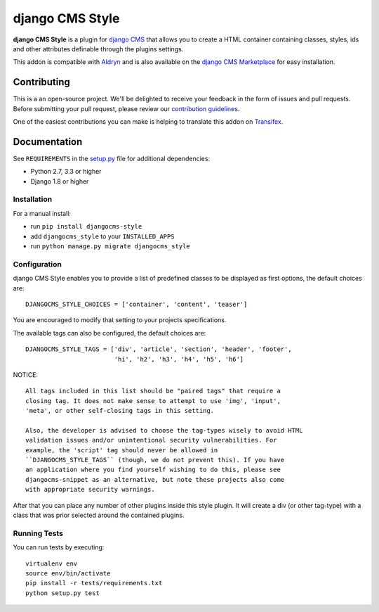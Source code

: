 ================
django CMS Style
================


|pypi| |build| |coverage|

**django CMS Style** is a plugin for `django CMS <http://django-cms.org>`_
that allows you to create a HTML container containing classes, styles, ids
and other attributes definable through the plugins settings.

This addon is compatible with `Aldryn <http://aldryn.com>`_ and is also available on the
`django CMS Marketplace <https://marketplace.django-cms.org/en/addons/browse/djangocms-style/>`_
for easy installation.

.. image:: preview.gif


Contributing
============

This is a an open-source project. We'll be delighted to receive your
feedback in the form of issues and pull requests. Before submitting your
pull request, please review our `contribution guidelines
<http://docs.django-cms.org/en/latest/contributing/index.html>`_.

One of the easiest contributions you can make is helping to translate this addon on
`Transifex <https://www.transifex.com/projects/p/djangocms-style/>`_.


Documentation
=============

See ``REQUIREMENTS`` in the `setup.py <https://github.com/divio/djangocms-style/blob/master/setup.py>`_
file for additional dependencies:

* Python 2.7, 3.3 or higher
* Django 1.8 or higher


Installation
------------

For a manual install:

* run ``pip install djangocms-style``
* add ``djangocms_style`` to your ``INSTALLED_APPS``
* run ``python manage.py migrate djangocms_style``


Configuration
-------------

django CMS Style enables you to provide a list of predefined classes to be
displayed as first options, the default choices are: ::

    DJANGOCMS_STYLE_CHOICES = ['container', 'content', 'teaser']

You are encouraged to modify that setting to your projects specifications.

The available tags can also be configured, the default choices are: ::

    DJANGOCMS_STYLE_TAGS = ['div', 'article', 'section', 'header', 'footer',
                            'hi', 'h2', 'h3', 'h4', 'h5', 'h6']

NOTICE::

    All tags included in this list should be "paired tags" that require a
    closing tag. It does not make sense to attempt to use 'img', 'input',
    'meta', or other self-closing tags in this setting.

    Also, the developer is advised to choose the tag-types wisely to avoid HTML
    validation issues and/or unintentional security vulnerabilities. For
    example, the 'script' tag should never be allowed in
    ``DJANGOCMS_STYLE_TAGS`` (though, we do not prevent this). If you have
    an application where you find yourself wishing to do this, please see
    djangocms-snippet as an alternative, but note these projects also come
    with appropriate security warnings.

After that you can place any number of other plugins inside this style plugin.
It will create a div (or other tag-type) with a class that was prior selected
around the contained plugins.


Running Tests
-------------

You can run tests by executing::

    virtualenv env
    source env/bin/activate
    pip install -r tests/requirements.txt
    python setup.py test


.. |pypi| image:: https://badge.fury.io/py/djangocms-style.svg
    :target: http://badge.fury.io/py/djangocms-style
.. |build| image:: https://travis-ci.org/divio/djangocms-style.svg?branch=master
    :target: https://travis-ci.org/divio/djangocms-style
.. |coverage| image:: https://codecov.io/gh/divio/djangocms-style/branch/master/graph/badge.svg
    :target: https://codecov.io/gh/divio/djangocms-style
